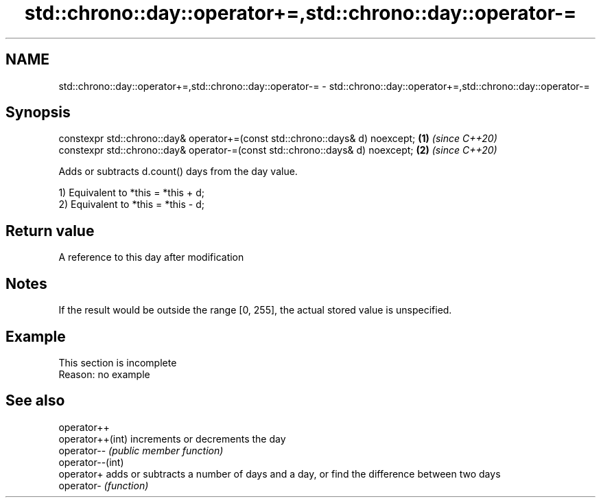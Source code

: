 .TH std::chrono::day::operator+=,std::chrono::day::operator-= 3 "2020.03.24" "http://cppreference.com" "C++ Standard Libary"
.SH NAME
std::chrono::day::operator+=,std::chrono::day::operator-= \- std::chrono::day::operator+=,std::chrono::day::operator-=

.SH Synopsis
   constexpr std::chrono::day& operator+=(const std::chrono::days& d) noexcept; \fB(1)\fP \fI(since C++20)\fP
   constexpr std::chrono::day& operator-=(const std::chrono::days& d) noexcept; \fB(2)\fP \fI(since C++20)\fP

   Adds or subtracts d.count() days from the day value.

   1) Equivalent to *this = *this + d;
   2) Equivalent to *this = *this - d;

.SH Return value

   A reference to this day after modification

.SH Notes

   If the result would be outside the range [0, 255], the actual stored value is unspecified.

.SH Example

    This section is incomplete
    Reason: no example

.SH See also

   operator++
   operator++(int) increments or decrements the day
   operator--      \fI(public member function)\fP
   operator--(int)
   operator+       adds or subtracts a number of days and a day, or find the difference between two days
   operator-       \fI(function)\fP
